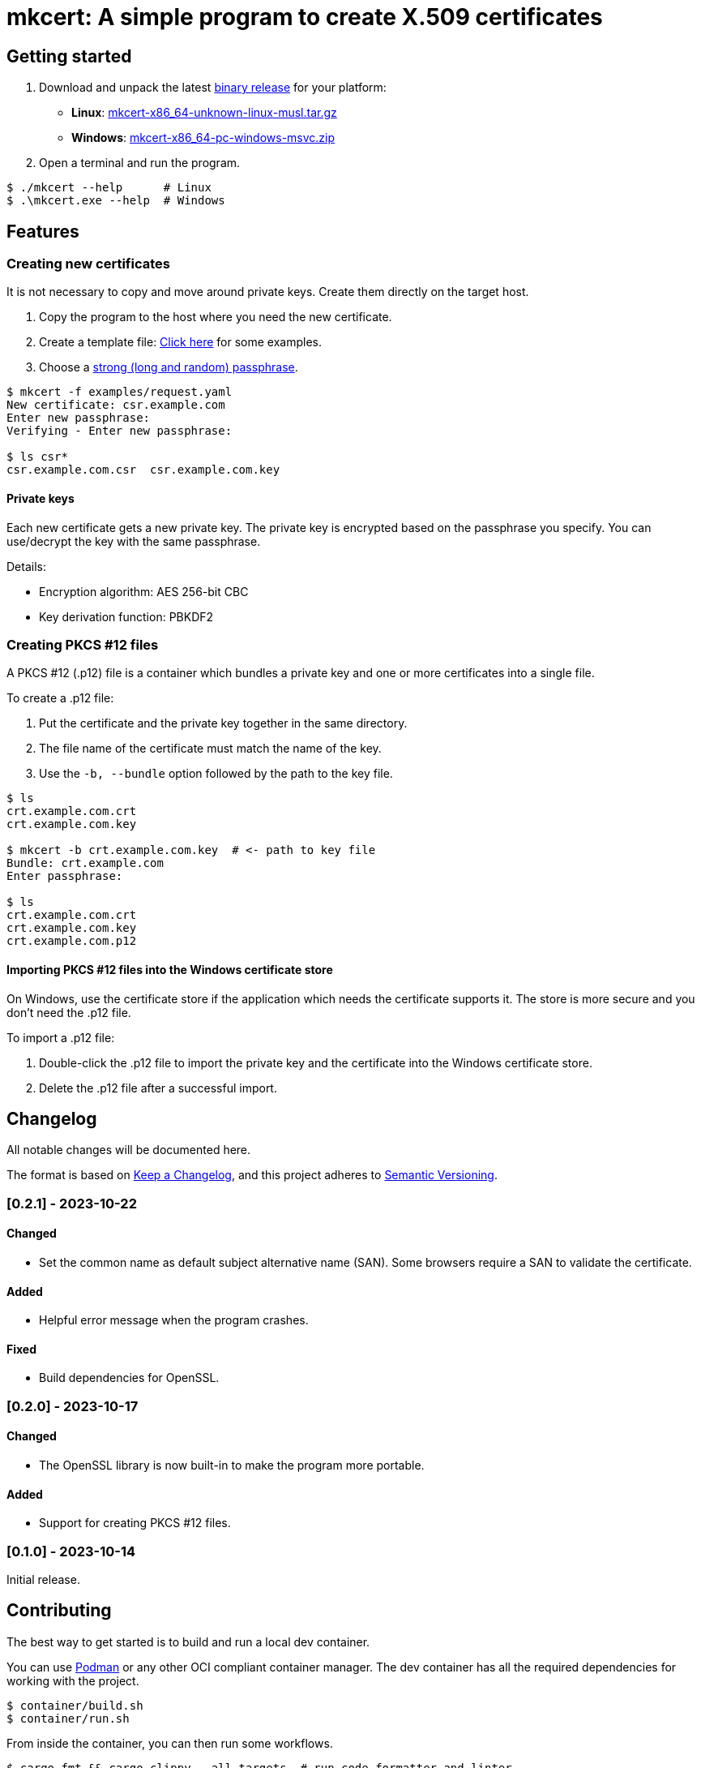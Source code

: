 = mkcert: A simple program to create X.509 certificates

== Getting started

. Download and unpack the latest https://github.com/andreaslongo/mkcert/releases[binary release] for your platform:
** *Linux*: https://github.com/andreaslongo/mkcert/releases/latest/download/mkcert-x86_64-unknown-linux-musl.tar.gz[mkcert-x86_64-unknown-linux-musl.tar.gz]
** *Windows*: https://github.com/andreaslongo/mkcert/releases/latest/download/mkcert-x86_64-pc-windows-msvc.zip[mkcert-x86_64-pc-windows-msvc.zip]

. Open a terminal and run the program.

[,console]
----
$ ./mkcert --help      # Linux
$ .\mkcert.exe --help  # Windows
----

== Features

=== Creating new certificates

It is not necessary to copy and move around private keys.
Create them directly on the target host.

. Copy the program to the host where you need the new certificate.

. Create a template file: https://github.com/andreaslongo/mkcert/tree/main/examples[Click here] for some examples.

. Choose a https://xkcd.com/936[strong (long and random) passphrase].

[,console]
----
$ mkcert -f examples/request.yaml
New certificate: csr.example.com
Enter new passphrase:
Verifying - Enter new passphrase:

$ ls csr*
csr.example.com.csr  csr.example.com.key
----

==== Private keys

Each new certificate gets a new private key.
The private key is encrypted based on the passphrase you specify.
You can use/decrypt the key with the same passphrase.

Details:

* Encryption algorithm: AES 256-bit CBC
* Key derivation function: PBKDF2

=== Creating PKCS #12 files

A PKCS #12 (.p12) file is a container which bundles a private key and one or more certificates into a single file.

To create a .p12 file:

. Put the certificate and the private key together in the same directory.
. The file name of the certificate must match the name of the key.
. Use the `-b, --bundle` option followed by the path to the key file.

[,console]
----
$ ls
crt.example.com.crt
crt.example.com.key

$ mkcert -b crt.example.com.key  # <- path to key file
Bundle: crt.example.com
Enter passphrase:

$ ls
crt.example.com.crt
crt.example.com.key
crt.example.com.p12
----

==== Importing PKCS #12 files into the Windows certificate store

On Windows, use the certificate store if the application which needs the certificate supports it.
The store is more secure and you don't need the .p12 file.

To import a .p12 file:

. Double-click the .p12 file to import the private key and the certificate into the Windows certificate store.
. Delete the .p12 file after a successful import.

== Changelog

All notable changes will be documented here.

The format is based on https://keepachangelog.com/en/1.1.0/[Keep a Changelog],
and this project adheres to https://semver.org/spec/v2.0.0.html[Semantic Versioning].

=== [0.2.1] - 2023-10-22

==== Changed

* Set the common name as default subject alternative name (SAN).
Some browsers require a SAN to validate the certificate.

==== Added

* Helpful error message when the program crashes.

==== Fixed

* Build dependencies for OpenSSL.

=== [0.2.0] - 2023-10-17

==== Changed

* The OpenSSL library is now built-in to make the program more portable.

==== Added

* Support for creating PKCS #12 files.

=== [0.1.0] - 2023-10-14

Initial release.

== Contributing

The best way to get started is to build and run a local dev container.

You can use https://podman.io[Podman] or any other OCI compliant container manager.
The dev container has all the required dependencies for working with the project.

[,console]
----
$ container/build.sh
$ container/run.sh
----

From inside the container, you can then run some workflows.

[,console]
----
$ cargo fmt && cargo clippy --all-targets  # run code formatter and linter
$ cargo test  # run tests
$ cargo doc   # build the docs
$ cargo run   # run the binary crate
----

=== Useful resources

* https://github.com/andreaslongo/learn-rust

== License

Copyright (C) 2024 Andreas Longo

GNU General Public License v3.0 or later
